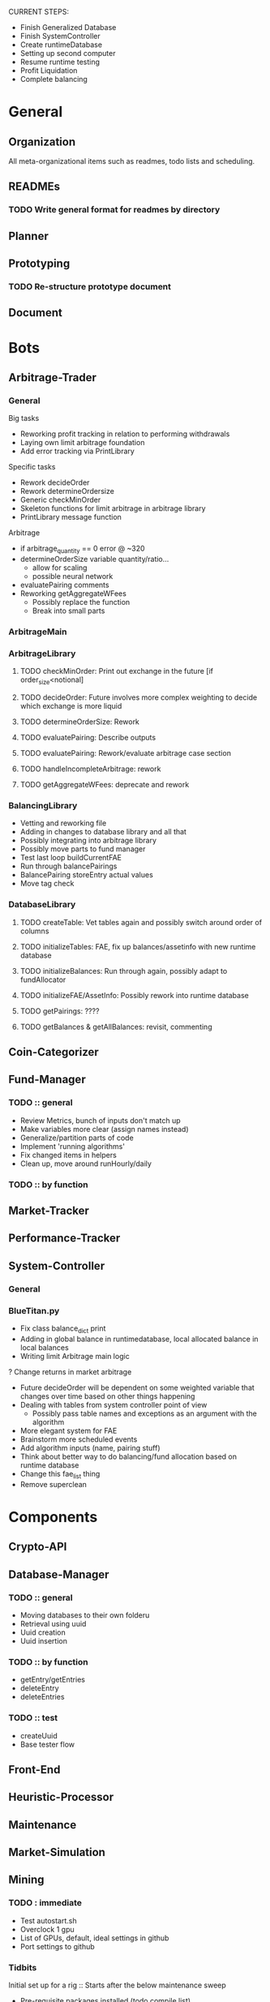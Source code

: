 # blue-titanTD.org
# Carson Packer
# DESCRIPTION:
#    Main TODO doc for blue titan's automated trading system.

CURRENT STEPS: 
+ Finish Generalized Database
+ Finish SystemController
+ Create runtimeDatabase
+ Setting up second computer
+ Resume runtime testing
+ Profit Liquidation
+ Complete balancing

* General

** Organization
All meta-organizational items such as readmes, todo lists and scheduling.

** READMEs
*** TODO Write general format for readmes by directory
** Planner
** Prototyping
*** TODO Re-structure prototype document
    
** Document
* Bots
** Arbitrage-Trader
*** General
Big tasks
 + Reworking profit tracking in relation to performing withdrawals
 + Laying own limit arbitrage foundation
 + Add error tracking via PrintLibrary
Specific tasks
 + Rework decideOrder
 + Rework determineOrdersize
 + Generic checkMinOrder
 + Skeleton functions for limit arbitrage in arbitrage library
 + PrintLibrary message function

Arbitrage
 + if arbitrage_quantity == 0 error @ ~320
 + determineOrderSize variable quantity/ratio...
   + allow for scaling
   + possible neural network
 + evaluatePairing comments
 + Reworking getAggregateWFees
   + Possibly replace the function
   + Break into small parts

*** ArbitrageMain
*** ArbitrageLibrary
**** TODO checkMinOrder: Print out exchange in the future [if order_size<notional]
**** TODO decideOrder: Future involves more complex weighting to decide which exchange is more liquid
**** TODO determineOrderSize: Rework
**** TODO evaluatePairing: Describe outputs
**** TODO evaluatePairing: Rework/evaluate arbitrage case section
**** TODO handleIncompleteArbitrage: rework
**** TODO getAggregateWFees: deprecate and rework
*** BalancingLibrary
+ Vetting and reworking file
+ Adding in changes to database library and all that
+ Possibly integrating into arbitrage library
+ Possibly move parts to fund manager
+ Test last loop buildCurrentFAE
+ Run through balancePairings
+ BalancePairing storeEntry actual values
+ Move tag check
*** DatabaseLibrary
**** TODO createTable: Vet tables again and possibly switch around order of columns
**** TODO initializeTables: FAE, fix up balances/assetinfo with new runtime database
**** TODO initializeBalances: Run through again, possibly adapt to fundAllocator
**** TODO initializeFAE/AssetInfo: Possibly rework into runtime database
**** TODO getPairings: ????
**** TODO getBalances & getAllBalances: revisit, commenting
** Coin-Categorizer
** Fund-Manager

*** TODO :: general
   - Review Metrics, bunch of inputs don't match up
   - Make variables more clear (assign names instead)
   - Generalize/partition parts of code
   - Implement 'running algorithms'
   - Fix changed items in helpers
   - Clean up, move around runHourly/daily
*** TODO :: by function
** Market-Tracker
** Performance-Tracker
** System-Controller
*** General
*** BlueTitan.py
- Fix class balance_dict print
- Adding in global balance in runtimedatabase, local allocated balance in local balances
- Writing limit Arbitrage main logic
? Change returns in market arbitrage
- Future decideOrder will be dependent on some weighted variable that changes over time based on other things happening
- Dealing with tables from system controller point of view
 - Possibly pass table names and exceptions as an argument with the algorithm
- More elegant system for FAE
- Brainstorm more scheduled events
- Add algorithm inputs (name, pairing stuff)
- Think about better way to do balancing/fund allocation based on runtime database
- Change this fae_list thing
- Remove superclean 
* Components
** Crypto-API
** Database-Manager
*** TODO :: general
   - Moving databases to their own folderu
   - Retrieval using uuid
   - Uuid creation
   - Uuid insertion
*** TODO :: by function
   - getEntry/getEntries
   - deleteEntry
   - deleteEntries

*** TODO :: test
   - createUuid
   - Base tester flow
** Front-End
** Heuristic-Processor
** Maintenance
** Market-Simulation
** Mining
*** TODO : immediate
   - Test autostart.sh
   - Overclock 1 gpu
   - List of GPUs, default, ideal settings in github
   - Port settings to github
*** Tidbits
   Initial set up for a rig :: Starts after the below maintenance sweep
   - Pre-requisite packages installed (todo compile list)
   - autostart, clear logs, mine-start scripts set up
   - Settings filled out
   - Names/passwords set according to existing organizational scheme.

   Maintenance flow for updating rigs
   - Update ubuntu (re-install if necessary)
   - Download latest mining version; test each with old drivers
   - Download new video drivers, uninstall old ones; install new ones
   - Test mining with new drivers; revert if they don't work

** Performance-Analysis
** Records-Analysis
** Web-scraper
** Graphing
** Libraries
*** 
